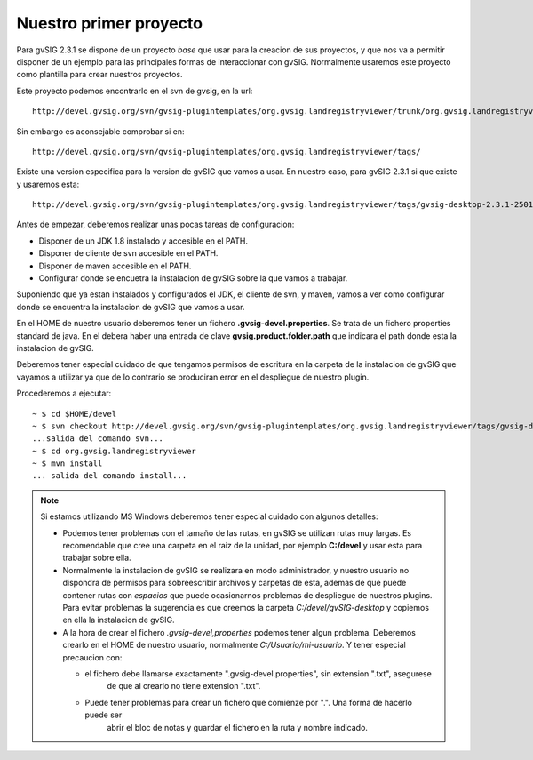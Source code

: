 

Nuestro primer proyecto
-----------------------

Para gvSIG 2.3.1 se dispone de un proyecto *base* que usar para la creacion de sus proyectos,
y que nos va a permitir disponer de un ejemplo para las principales formas de interaccionar
con gvSIG. Normalmente usaremos este proyecto como plantilla para crear nuestros proyectos.

Este proyecto podemos encontrarlo en el svn de gvsig, en la url::

  http://devel.gvsig.org/svn/gvsig-plugintemplates/org.gvsig.landregistryviewer/trunk/org.gvsig.landregistryviewer/

Sin embargo es aconsejable comprobar si en::

  http://devel.gvsig.org/svn/gvsig-plugintemplates/org.gvsig.landregistryviewer/tags/

Existe una version especifica para la version de gvSIG que vamos a usar. En nuestro caso, para gvSIG 2.3.1 si que existe y usaremos esta::

  http://devel.gvsig.org/svn/gvsig-plugintemplates/org.gvsig.landregistryviewer/tags/gvsig-desktop-2.3.1-2501/org.gvsig.landregistryviewer/
  

Antes de empezar, deberemos realizar unas pocas tareas de configuracion:

- Disponer de un JDK 1.8 instalado y accesible en el PATH.

- Disponer de cliente de svn accesible en el PATH. 

- Disponer de maven accesible en el PATH.

- Configurar donde se encuetra la instalacion de gvSIG sobre la que vamos a trabajar.


Suponiendo que ya estan instalados y configurados el JDK, el cliente de svn, y maven, vamos
a ver como configurar donde se encuentra la instalacion de gvSIG que vamos a usar.

En el HOME de nuestro usuario deberemos tener un fichero **.gvsig-devel.properties**. Se trata de un
fichero properties standard de java. En el debera haber una entrada de clave **gvsig.product.folder.path**
que indicara el path donde esta la instalacion de gvSIG.

Deberemos tener especial cuidado de que tengamos permisos de escritura en la carpeta de la instalacion
de gvSIG que vayamos a utilizar ya que de lo contrario se produciran error en el despliegue de nuestro
plugin.

Procederemos a ejecutar::

  ~ $ cd $HOME/devel
  ~ $ svn checkout http://devel.gvsig.org/svn/gvsig-plugintemplates/org.gvsig.landregistryviewer/tags/gvsig-desktop-2.3.1-2501/org.gvsig.landregistryviewer/
  ...salida del comando svn...
  ~ $ cd org.gvsig.landregistryviewer
  ~ $ mvn install
  ... salida del comando install...



..  note::
    Si estamos utilizando MS Windows deberemos tener especial cuidado con algunos detalles:
    
    - Podemos tener problemas con el tamaño de las rutas, en gvSIG se utilizan rutas muy largas.
      Es recomendable que cree una carpeta en el raiz de la unidad, por ejemplo **C:/devel** y
      usar esta para trabajar sobre ella.
    - Normalmente la instalacion de gvSIG se realizara en modo administrador, y nuestro usuario no dispondra
      de permisos para sobreescribir archivos y carpetas de esta, ademas de que puede contener rutas con 
      *espacios*  que puede ocasionarnos problemas de despliegue de nuestros plugins. 
      Para evitar problemas la sugerencia es que creemos la carpeta  *C:/devel/gvSIG-desktop* y copiemos 
      en ella la instalacion de gvSIG.
    - A la hora de crear el fichero *.gvsig-devel,properties* podemos tener algun problema. Deberemos 
      crearlo en el HOME de nuestro usuario, normalmente *C:/Usuario/mi-usuario*. Y tener especial 
      precaucion con:
      
      - el fichero debe llamarse exactamente ".gvsig-devel.properties", sin extension ".txt", asegurese
          de que al crearlo no tiene extension ".txt".
      - Puede tener problemas para crear un fichero que comienze por ".". Una forma de hacerlo puede ser
          abrir el bloc de notas y guardar el fichero en la ruta y nombre indicado.
    

